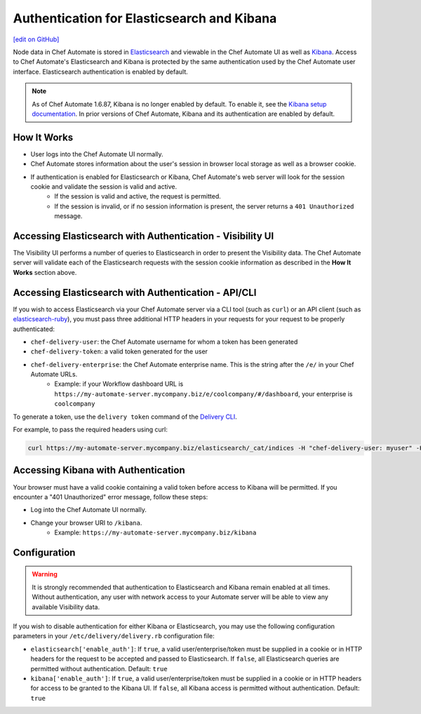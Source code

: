 =====================================================
Authentication for Elasticsearch and Kibana
=====================================================
`[edit on GitHub] <https://github.com/chef/chef-web-docs/blob/master/chef_master/source/elasticsearch_and_kibana_auth.rst>`__

.. tag chef_automate_mark

.. image:: ../../images/chef_automate_full.png
   :width: 40px
   :height: 17px

.. end_tag

Node data in Chef Automate is stored in `Elasticsearch <https://www.elastic.co/products/elasticsearch>`__ and viewable in the Chef Automate UI as well as `Kibana <https://www.elastic.co/products/kibana>`__. Access to Chef Automate's Elasticsearch and Kibana is protected by the same authentication used by the Chef Automate user interface. Elasticsearch authentication is enabled by default.

.. tag kibana_note

.. note:: As of Chef Automate 1.6.87, Kibana is no longer enabled by default. To enable it, see the `Kibana setup documentation <https://www.elastic.co/guide/en/kibana/current/setup.html>`_. In prior versions of Chef Automate, Kibana and its authentication are enabled by default.

.. end_tag


How It Works
============

* User logs into the Chef Automate UI normally.
* Chef Automate stores information about the user's session in browser local storage as well as a browser cookie.
* If authentication is enabled for Elasticsearch or Kibana, Chef Automate's web server will look for the session cookie and validate the session is valid and active.
   * If the session is valid and active, the request is permitted.
   * If the session is invalid, or if no session information is present, the server returns a ``401 Unauthorized`` message.


Accessing Elasticsearch with Authentication - Visibility UI
===========================================================

The Visibility UI performs a number of queries to Elasticsearch in order to present the Visibility data. The Chef Automate server will validate each of the Elasticsearch requests with the session cookie information as described in the **How It Works** section above.


Accessing Elasticsearch with Authentication - API/CLI
=====================================================

If you wish to access Elasticsearch via your Chef Automate server via a CLI tool (such as ``curl``) or an API client (such as `elasticsearch-ruby <https://github.com/elastic/elasticsearch-ruby>`__), you must pass three additional HTTP headers in your requests for your request to be properly authenticated:

* ``chef-delivery-user``: the Chef Automate username for whom a token has been generated
* ``chef-delivery-token``: a valid token generated for the user
* ``chef-delivery-enterprise``: the Chef Automate enterprise name. This is the string after the ``/e/`` in your Chef Automate URLs.
    * Example: if your Workflow dashboard URL is ``https://my-automate-server.mycompany.biz/e/coolcompany/#/dashboard``, your enterprise is ``coolcompany``

To generate a token, use the ``delivery token`` command of the `Delivery CLI </delivery_cli.html>`__.

For example, to pass the required headers using curl:

.. code-block:: bash

   curl https://my-automate-server.mycompany.biz/elasticsearch/_cat/indices -H "chef-delivery-user: myuser" -H "chef-delivery-enterprise: coolcompany" -H "chef-delivery-token: s00pers33krett0ken"


Accessing Kibana with Authentication
====================================

Your browser must have a valid cookie containing a valid token before access to Kibana will be permitted. If you encounter a "401 Unauthorized" error message, follow these steps:

* Log into the Chef Automate UI normally.
* Change your browser URI to ``/kibana``.
   * Example: ``https://my-automate-server.mycompany.biz/kibana``


Configuration
=============

.. warning:: It is strongly recommended that authentication to Elasticsearch and Kibana remain enabled at all times. Without authentication, any user with network access to your Automate server will be able to view any available Visibility data.

If you wish to disable authentication for either Kibana or Elasticsearch, you may use the following configuration parameters in your ``/etc/delivery/delivery.rb`` configuration file:

* ``elasticsearch['enable_auth']``: If ``true``, a valid user/enterprise/token must be supplied in a cookie or in HTTP headers for the request to be accepted and passed to Elasticsearch. If ``false``, all Elasticsearch queries are permitted without authentication. Default: ``true``
* ``kibana['enable_auth']``: If ``true``, a valid user/enterprise/token must be supplied in a cookie or in HTTP headers for access to be granted to the Kibana UI. If ``false``, all Kibana access is permitted without authentication. Default: ``true``
